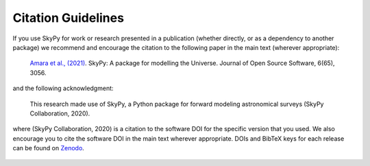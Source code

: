 Citation Guidelines
===================

If you use SkyPy for work or research presented in a publication (whether
directly, or as a dependency to another package) we recommend and encourage
the citation to the following paper in the main text (wherever appropriate):

  `Amara et al., (2021)`_. SkyPy: A package for modelling the Universe.
  Journal of Open Source Software, 6(65), 3056.

and the following acknowledgment:

  This research made use of SkyPy, a Python package for forward modeling
  astronomical surveys (SkyPy Collaboration, 2020).

where (SkyPy Collaboration, 2020) is a citation to the software DOI for the
specific version that you used. We also encourage you to cite the software DOI
in the main text wherever appropriate. DOIs and BibTeX keys for each release
can be found on Zenodo_.

  .. only :: builder_html

     .. container:: sphx-glr-footer
        :class: sphx-glr-footer-gallery

      .. container:: sphx-glr-download sphx-glr-download-python

         :download:`Download BibTeX <main.bib>`


.. _Amara et al., (2021): https://doi.org/10.21105/joss.03056
.. _Zenodo: https://zenodo.org/record/3755531
